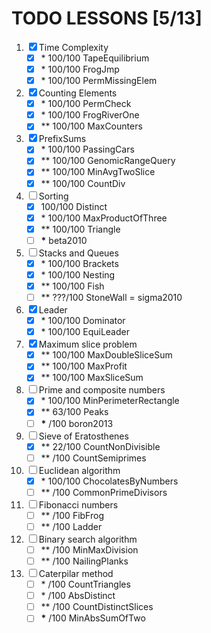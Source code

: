 
* TODO LESSONS [5/13]
1) [X] Time Complexity
   - [X] *   100/100 TapeEquilibrium 
   - [X] *   100/100 FrogJmp         
   - [X] *   100/100 PermMissingElem
2) [X]  Counting Elements
   - [X] *   100/100 PermCheck
   - [X] *   100/100 FrogRiverOne
   - [X] **  100/100 MaxCounters
3) [X] PrefixSums
   - [X] *   100/100 PassingCars
   - [X] **  100/100 GenomicRangeQuery
   - [X] **  100/100 MinAvgTwoSlice
   - [X] **  100/100 CountDiv
4) [-] Sorting
   - [X]     100/100 Distinct
   - [X] *   100/100 MaxProductOfThree
   - [X] **  100/100 Triangle
   - [ ] *** beta2010
5) [-] Stacks and Queues
   - [X] *   100/100 Brackets
   - [X] *   100/100 Nesting
   - [X] **  100/100 Fish
   - [ ] **  ???/100 StoneWall = sigma2010
6) [X] Leader
   - [X] *   100/100 Dominator
   - [X] *   100/100 EquiLeader
7) [X] Maximum slice problem
   - [X] **  100/100 MaxDoubleSliceSum
   - [X] **  100/100 MaxProfit
   - [X] **  100/100 MaxSliceSum
8) [-] Prime and composite numbers
   - [X] *   100/100 MinPerimeterRectangle
   - [X] **   63/100 Peaks
   - [ ] ***    /100 boron2013
9) [-] Sieve of Eratosthenes
   - [X] **   22/100 CountNonDivisible
   - [ ] **     /100 CountSemiprimes
10) [-] Euclidean algorithm
    - [X] *   100/100 ChocolatesByNumbers
    - [ ] **     /100 CommonPrimeDivisors
11) [ ] Fibonacci numbers
    - [ ] **     /100 FibFrog
    - [ ] **     /100 Ladder
12) [ ] Binary search algorithm
    - [ ] **     /100 MinMaxDivision
    - [ ] **     /100 NailingPlanks
13) [ ] Caterpilar method
    - [ ] *      /100 CountTriangles
    - [ ] *      /100 AbsDistinct
    - [ ] **     /100 CountDistinctSlices
    - [ ] ***    /100 MinAbsSumOfTwo

